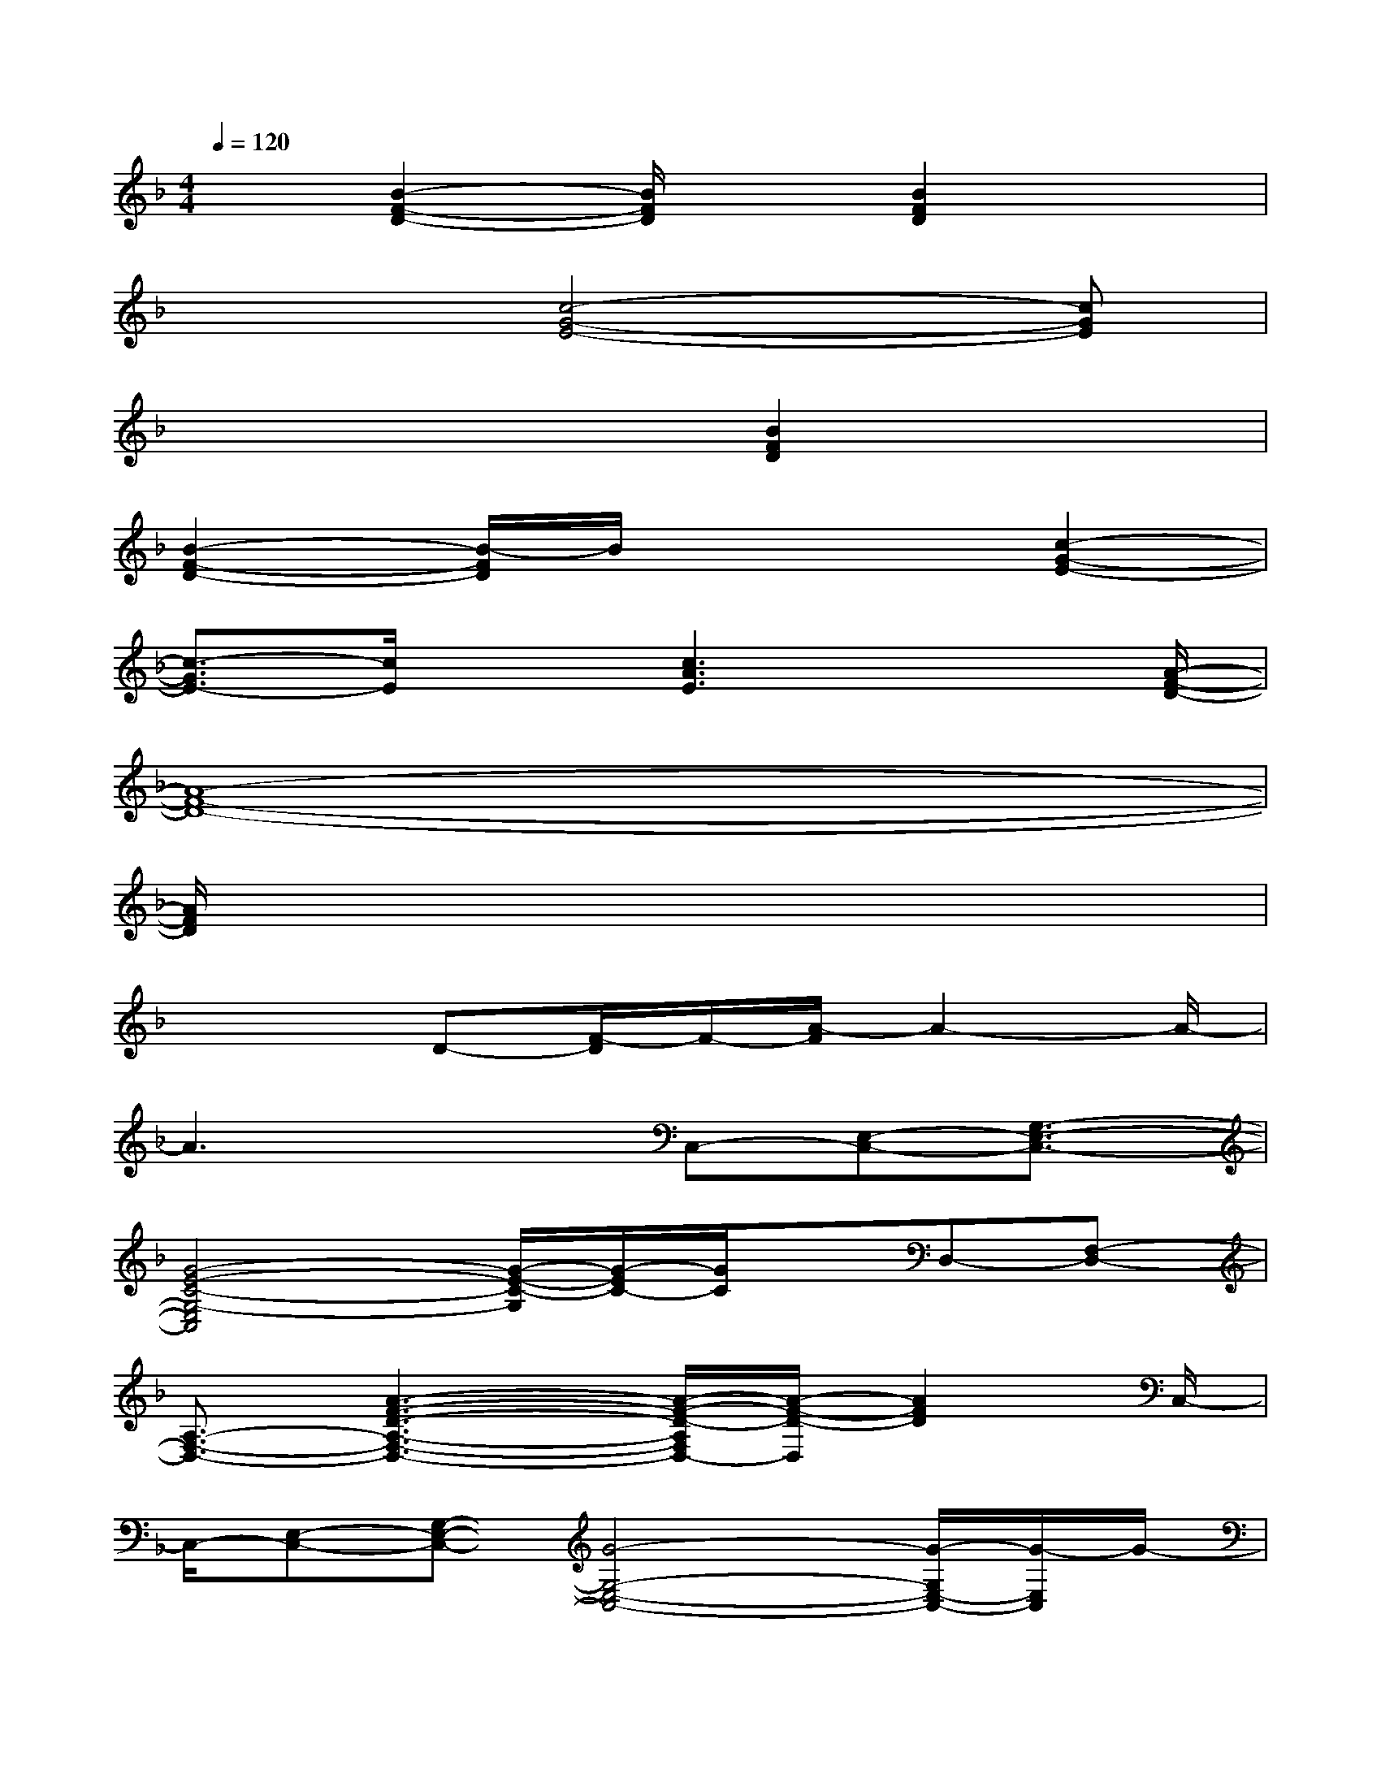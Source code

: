X:1
T:
M:4/4
L:1/8
Q:1/4=120
K:F%1flats
V:1
x3/2[B2-F2-D2-][B/2F/2D/2]x[B2F2D2]x|
x3[c4-G4-E4-][cGE]|
x4x/2[B2F2D2]x3/2|
[B2-F2-D2-][B/2-F/2D/2]B/2x3[c2-G2-E2-]|
[c3/2-G3/2E3/2-][c/2E/2]x[c3A3E3]x3/2[A/2-F/2-D/2-]|
[A8-F8-D8-]|
[A/2F/2D/2]x6x3/2|
x3D-[F/2-D/2]F/2-[A/2-F/2]A2-A/2-|
A3x3/2C,-[E,-C,-][G,3/2-E,3/2-C,3/2-]|
[G4-E4-C4-G,4-E,4C,4][G/2-E/2-C/2-G,/2][G/2-E/2C/2-][G/2C/2]x/2D,-[F,-D,-]|
[A,3/2-F,3/2-D,3/2-][A3-F3-D3-A,3-F,3-D,3-][A/2-F/2-D/2-A,/2F,/2D,/2-][A/2-F/2-D/2-D,/2][A2F2D2]C,/2-|
C,/2-[E,-C,-][G,-E,-C,-][G4-G,4-E,4-C,4-][G/2-G,/2E,/2-C,/2-][G/2-E,/2C,/2]G/2-|
GB,,-[D,-B,,-][F,3/2-D,3/2-B,,3/2-][D3-F,3-D,3-B,,3-][D/2-F,/2-D,/2B,,/2-]|
[D/2-F,/2-B,,/2][D-F,]D/2x/2C,-[E,-C,-][G,3/2-E,3/2-C,3/2-][G2-C2-G,2-E,2-C,2-]|
[G3/2-C3/2-G,3/2-E,3/2-C,3/2-][G/2-E/2-C/2-G,/2E,/2C,/2][G3/2-E3/2C3/2-][G/2C/2]D,-[F,3/2-D,3/2-][A,3/2-F,3/2-D,3/2-]|
[A,/2-F,/2D,/2-][A,/2D,/2][G4-E4-C4-][G/2E/2C/2D,/2-]D,-[F,-D,-][A,/2-F,/2-D,/2-]